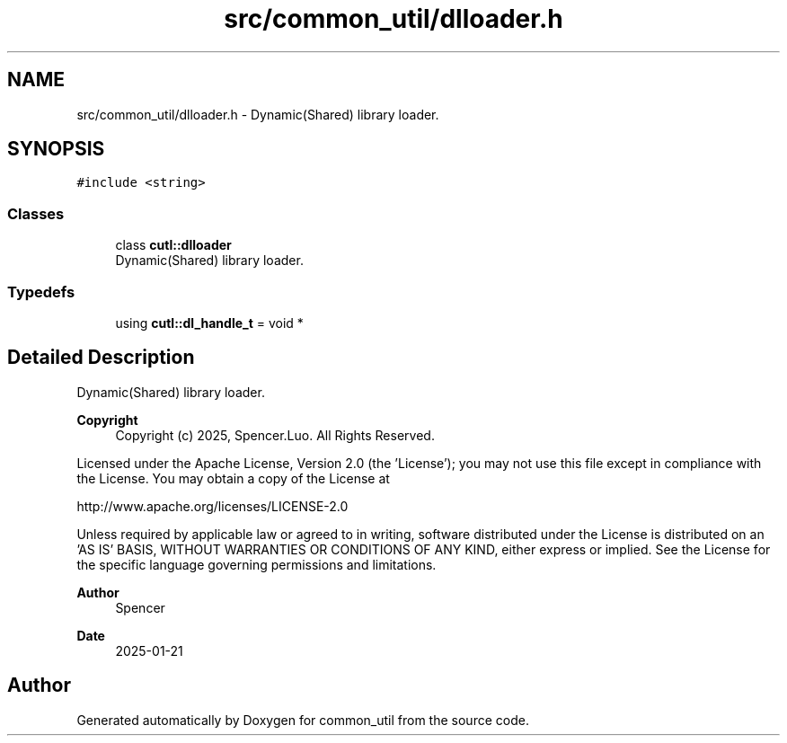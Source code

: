 .TH "src/common_util/dlloader.h" 3 "Version 1.1.0" "common_util" \" -*- nroff -*-
.ad l
.nh
.SH NAME
src/common_util/dlloader.h \- Dynamic(Shared) library loader\&.  

.SH SYNOPSIS
.br
.PP
\fC#include <string>\fP
.br

.SS "Classes"

.in +1c
.ti -1c
.RI "class \fBcutl::dlloader\fP"
.br
.RI "Dynamic(Shared) library loader\&. "
.in -1c
.SS "Typedefs"

.in +1c
.ti -1c
.RI "using \fBcutl::dl_handle_t\fP = void *"
.br
.in -1c
.SH "Detailed Description"
.PP 
Dynamic(Shared) library loader\&. 


.PP
\fBCopyright\fP
.RS 4
Copyright (c) 2025, Spencer\&.Luo\&. All Rights Reserved\&.
.RE
.PP
Licensed under the Apache License, Version 2\&.0 (the 'License'); you may not use this file except in compliance with the License\&. You may obtain a copy of the License at 
.PP
.nf
  http://www\&.apache\&.org/licenses/LICENSE-2\&.0

.fi
.PP
 Unless required by applicable law or agreed to in writing, software distributed under the License is distributed on an 'AS IS' BASIS, WITHOUT WARRANTIES OR CONDITIONS OF ANY KIND, either express or implied\&. See the License for the specific language governing permissions and limitations\&.
.PP
\fBAuthor\fP
.RS 4
Spencer 
.RE
.PP
\fBDate\fP
.RS 4
2025-01-21 
.RE
.PP

.SH "Author"
.PP 
Generated automatically by Doxygen for common_util from the source code\&.
